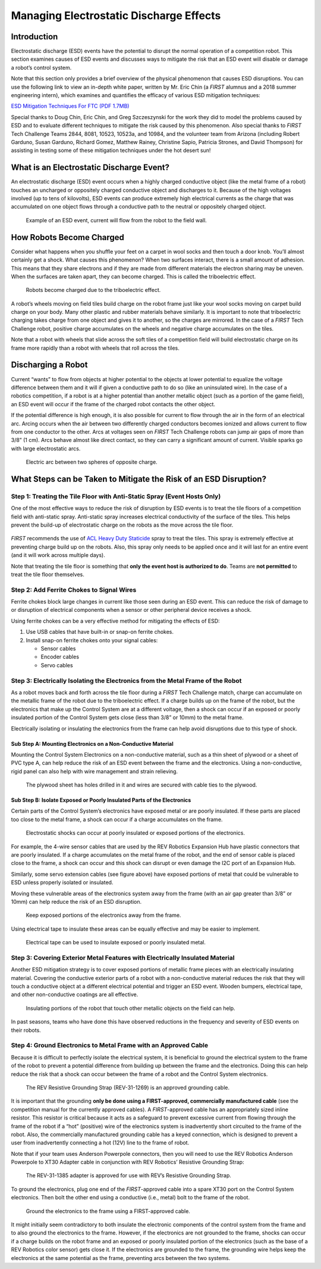 Managing Electrostatic Discharge Effects
=========================================

Introduction
~~~~~~~~~~~~

Electrostatic discharge (ESD) events have the potential to disrupt the
normal operation of a competition robot. This section examines causes of
ESD events and discusses ways to mitigate the risk that an ESD event
will disable or damage a robot’s control system.

Note that this section only provides a brief overview of the physical
phenomenon that causes ESD disruptions. You can use the following link
to view an in-depth white paper, written by Mr. Eric Chin (a *FIRST*
alumnus and a 2018 summer engineering intern), which examines and
quantifies the efficacy of various ESD mitigation techniques:

`ESD Mitigation Techniques For FTC (PDF 1.7MB) <https://www.firstinspires.org/sites/default/files/uploads/resource_library/ftc/analysis-esd-mitigation-echin.pdf>`__

Special thanks to Doug Chin, Eric Chin, and Greg Szczeszynski for the work they
did to model the problems caused by ESD and to evaluate different techniques to
mitigate the risk caused by this phenomenon.  Also special thanks to *FIRST*
Tech Challenge Teams 2844, 8081, 10523, 10523a, and 10984, and the volunteer
team from Arizona (including Robert Garduno, Susan Garduno, Richard Gomez,
Matthew Rainey, Christine Sapio, Patricia Strones, and David Thompson) for
assisting in testing some of these mitigation techniques under the hot desert
sun!

What is an Electrostatic Discharge Event?
~~~~~~~~~~~~~~~~~~~~~~~~~~~~~~~~~~~~~~~~~

An electrostatic discharge (ESD) event occurs when a highly charged
conductive object (like the metal frame of a robot) touches an uncharged
or oppositely charged conductive object and discharges to it. Because of
the high voltages involved (up to tens of kilovolts), ESD events can
produce extremely high electrical currents as the charge that was
accumulated on one object flows through a conductive path to the neutral
or oppositely charged object.

.. figure:: images/positivelyChargedRobot.png
   :alt: A positively charged robot touching a neutral field wall.

   Example of an ESD event, current will flow from the robot to the field wall.

How Robots Become Charged
~~~~~~~~~~~~~~~~~~~~~~~~~

Consider what happens when you shuffle your feet on a carpet in wool
socks and then touch a door knob. You’ll almost certainly get a shock.
What causes this phenomenon? When two surfaces interact, there is a
small amount of adhesion. This means that they share electrons and if
they are made from different materials the electron sharing may be
uneven. When the surfaces are taken apart, they can become charged. This
is called the triboelectric effect.

.. figure:: images/triboelectric.png
   :alt: Illustration of a wheel on a floor with a close up portion showing how electrons in the floor can become attached to the wheel.

   Robots become charged due to the triboelectric effect.

A robot’s wheels moving on field tiles build charge on the robot frame just
like your wool socks moving on carpet build charge on your body.  Many other
plastic and rubber materials behave similarly. It is important to note that
triboelectric charging takes charge from one object and gives it to another, so
the charges are mirrored. In the case of a *FIRST* Tech Challenge robot,
positive charge accumulates on the wheels and negative charge accumulates on
the tiles.

Note that a robot with wheels that slide across the soft tiles of a
competition field will build electrostatic charge on its frame more
rapidly than a robot with wheels that roll across the tiles.

Discharging a Robot
~~~~~~~~~~~~~~~~~~~

Current “wants” to flow from objects at higher potential to the objects
at lower potential to equalize the voltage difference between them and
it will if given a conductive path to do so (like an uninsulated wire).
In the case of a robotics competition, if a robot is at a higher
potential than another metallic object (such as a portion of the game
field), an ESD event will occur if the frame of the charged robot
contacts the other object.

If the potential difference is high enough, it is also possible for
current to flow through the air in the form of an electrical arc. Arcing
occurs when the air between two differently charged conductors becomes
ionized and allows current to flow from one conductor to the other. Arcs
at voltages seen on *FIRST* Tech Challenge robots can jump air gaps of
more than 3/8” (1 cm). Arcs behave almost like direct contact, so they
can carry a significant amount of current. Visible sparks go with large
electrostatic arcs.

.. figure:: images/discharging.png
   :alt: Illustration showing two circles and the current flow from positive to negative. 

   Electric arc between two spheres of opposite charge.

What Steps can be Taken to Mitigate the Risk of an ESD Disruption?
~~~~~~~~~~~~~~~~~~~~~~~~~~~~~~~~~~~~~~~~~~~~~~~~~~~~~~~~~~~~~~~~~~

Step 1: Treating the Tile Floor with Anti-Static Spray (Event Hosts Only)
^^^^^^^^^^^^^^^^^^^^^^^^^^^^^^^^^^^^^^^^^^^^^^^^^^^^^^^^^^^^^^^^^^^^^^^^^

One of the most effective ways to reduce the risk of disruption by ESD
events is to treat the tile floors of a competition field with
anti-static spray. Anti-static spray increases electrical conductivity
of the surface of the tiles. This helps prevent the build-up of
electrostatic charge on the robots as the move across the tile floor.

.. figure:: images/heavydutystaticide.jpg
   :alt: A gallon jug and a quart spray bottle of ACL Heavy Duty Staticide.

*FIRST* recommends the use of `ACL Heavy Duty
Staticide <https://www.aclstaticide.com/products/heavy-duty-staticide>`__
spray to treat the tiles. This spray is extremely effective at
preventing charge build up on the robots. Also, this spray only needs to
be applied once and it will last for an entire event (and it will work
across multiple days).

Note that treating the tile floor is something that **only the event
host is authorized to do**. Teams are **not permitted** to treat the
tile floor themselves.

Step 2: Add Ferrite Chokes to Signal Wires
^^^^^^^^^^^^^^^^^^^^^^^^^^^^^^^^^^^^^^^^^^

Ferrite chokes block large changes in current like those seen during an
ESD event. This can reduce the risk of damage to or disruption of
electrical components when a sensor or other peripheral device receives
a shock.

.. image:: images/ferritechoke.jpg
   :alt: A snap-on ferrite choke.  

Using ferrite chokes can be a very effective method for mitigating the
effects of ESD:

1. Use USB cables that have built-in or snap-on ferrite chokes.
2. Install snap-on ferrite chokes onto your signal cables:

   -  Sensor cables
   -  Encoder cables
   -  Servo cables

Step 3: Electrically Isolating the Electronics from the Metal Frame of the Robot
^^^^^^^^^^^^^^^^^^^^^^^^^^^^^^^^^^^^^^^^^^^^^^^^^^^^^^^^^^^^^^^^^^^^^^^^^^^^^^^^

As a robot moves back and forth across the tile floor during a *FIRST*
Tech Challenge match, charge can accumulate on the metallic frame of the
robot due to the triboelectric effect. If a charge builds up on the
frame of the robot, but the electronics that make up the Control System
are at a different voltage, then a shock can occur if an exposed or
poorly insulated portion of the Control System gets close (less than
3/8” or 10mm) to the metal frame.

Electrically isolating or insulating the electronics from the frame can
help avoid disruptions due to this type of shock.

Sub Step A: Mounting Electronics on a Non-Conductive Material
'''''''''''''''''''''''''''''''''''''''''''''''''''''''''''''

Mounting the Control System Electronics on a non-conductive material,
such as a thin sheet of plywood or a sheet of PVC type A, can help
reduce the risk of an ESD event between the frame and the electronics.
Using a non-conductive, rigid panel can also help with wire management
and strain relieving.

.. figure:: images/mountonplywood.jpg
   :alt: An expansion hub mounted on a plywood sheet.

   The plywood sheet has holes drilled in it and wires are secured with cable ties to the plywood.

Sub Step B: Isolate Exposed or Poorly Insulated Parts of the Electronics
''''''''''''''''''''''''''''''''''''''''''''''''''''''''''''''''''''''''

Certain parts of the Control System’s electronics have exposed metal or
are poorly insulated. If these parts are placed too close to the metal
frame, a shock can occur if a charge accumulates on the frame.

.. figure:: images/poorlyinsulated.jpg
   :alt: A sensor with 4-wire connector and a servo wire extension connection.

   Electrostatic shocks can occur at poorly insulated or exposed portions
   of the electronics.

For example, the 4-wire sensor cables that are used by the REV Robotics
Expansion Hub have plastic connectors that are poorly insulated. If a
charge accumulates on the metal frame of the robot, and the end of
sensor cable is placed close to the frame, a shock can occur and this
shock can disrupt or even damage the I2C port of an Expansion Hub.

Similarly, some servo extension cables (see figure above) have exposed
portions of metal that could be vulnerable to ESD unless properly
isolated or insulated.

Moving these vulnerable areas of the electronics system away from the
frame (with an air gap greater than 3/8” or 10mm) can help reduce the
risk of an ESD disruption.

.. figure:: images/keepawayfromframe.jpg
   :alt: A sensor with an air gap between the frame and the 4-wireconnector.

   Keep exposed portions of the electronics away from the frame.

Using electrical tape to insulate these areas can be equally effective and may be easier to implement.

.. figure:: images/tapepoorlyinsulated.jpg
   :alt: A servo wire extension connection wrapped in electrical tape and a sensor mounted on a frame where the frame is wrapped in electrical tape.

   Electrical tape can be used to insulate exposed or poorly insulated
   metal.

Step 3: Covering Exterior Metal Features with Electrically Insulated Material
^^^^^^^^^^^^^^^^^^^^^^^^^^^^^^^^^^^^^^^^^^^^^^^^^^^^^^^^^^^^^^^^^^^^^^^^^^^^^

Another ESD mitigation strategy is to cover exposed portions of metallic
frame pieces with an electrically insulating material. Covering the
conductive exterior parts of a robot with a non-conductive material
reduces the risk that they will touch a conductive object at a different
electrical potential and trigger an ESD event. Wooden bumpers,
electrical tape, and other non-conductive coatings are all effective.

.. figure:: images/coverwithtape.jpg
   :alt: A robot claw mechanism where the metal claws are wrapped in electrical tape.

   Insulating portions of the robot that touch other metallic objects on
   the field can help.

In past seasons, teams who have done this have observed reductions in
the frequency and severity of ESD events on their robots.

Step 4: Ground Electronics to Metal Frame with an Approved Cable
^^^^^^^^^^^^^^^^^^^^^^^^^^^^^^^^^^^^^^^^^^^^^^^^^^^^^^^^^^^^^^^^

Because it is difficult to perfectly isolate the electrical system, it
is beneficial to ground the electrical system to the frame of the robot
to prevent a potential difference from building up between the frame and
the electronics. Doing this can help reduce the risk that a shock can
occur between the frame of a robot and the Control System electronics.

.. figure:: images/REV-31-1269-ResistiveGroundingStrap.jpg
   :alt: The REV Resistive Grounding Strap has a XT30 connection on one end and an eye loop connector on the other end.

   The REV Resistive Grounding Strap (REV-31-1269) is an approved grounding
   cable.

It is important that the grounding **only be done using a
FIRST-approved, commercially manufactured cable** 
(see the competition manual for the currently approved cables). 
A *FIRST*-approved cable has an appropriately
sized inline resistor. This resistor is critical because it acts as a
safeguard to prevent excessive current from flowing through the frame of
the robot if a “hot” (positive) wire of the electronics system is
inadvertently short circuited to the frame of the robot. Also, the
commercially manufactured grounding cable has a keyed connection, which
is designed to prevent a user from inadvertently connecting a hot (12V)
line to the frame of robot.

Note that if your team uses Anderson Powerpole connectors, then you will
need to use the REV Robotics Anderson Powerpole to XT30 Adapter cable in
conjunction with REV Robotics’ Resistive Grounding Strap:

.. figure:: images/REV-31-1385-AndersonPowerPoleToXT30.png
   :alt: REV Robotics Anderson Powerpole to XT30 Adapter cable

   The REV-31-1385 adapter is approved for use with REV’s Resistive
   Grounding Strap.

To ground the electronics, plug one end of the *FIRST*-approved cable into
a spare XT30 port on the Control System electronics. Then bolt the other
end using a conductive (i.e., metal) bolt to the frame of the robot.

.. figure:: images/groundtheelectronics.png
   :alt: An expansion hub with a grounding cable connected to the XT30 port and bolted to the metal frame of the robot.

   Ground the electronics to the frame using a FIRST-approved cable.

It might initially seem contradictory to both insulate the electronic
components of the control system from the frame and to also ground the
electronics to the frame. However, if the electronics are not grounded
to the frame, shocks can occur if a charge builds on the robot frame and
an exposed or poorly insulated portion of the electronics (such as the
base of a REV Robotics color sensor) gets close it. If the electronics
are grounded to the frame, the grounding wire helps keep the electronics
at the same potential as the frame, preventing arcs between the two
systems.
